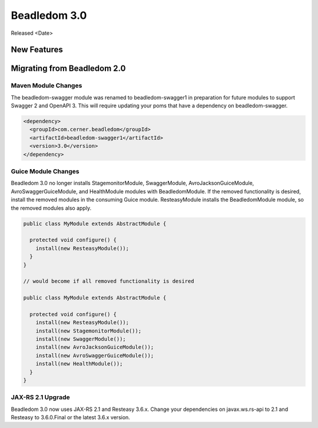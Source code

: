 .. _3.0:

Beadledom 3.0
=============

Released <Date>

New Features
------------

Migrating from Beadledom 2.0
----------------------------

Maven Module Changes
~~~~~~~~~~~~~~~~~~~~
The beadledom-swagger module was renamed to beadledom-swagger1 in preparation for future modules to
support Swagger 2 and OpenAPI 3. This will require updating your poms that have a dependency on
beadledom-swagger.

.. code-block:: xml

  <dependency>
    <groupId>com.cerner.beadledom</groupId>
    <artifactId>beadledom-swagger1</artifactId>
    <version>3.0</version>
  </dependency>


Guice Module Changes
~~~~~~~~~~~~~~~~~~~~
Beadledom 3.0 no longer installs StagemonitorModule, SwaggerModule, AvroJacksonGuiceModule,
AvroSwaggerGuiceModule, and HealthModule modules with BeadledomModule. If the removed functionality is
desired, install the removed modules in the consuming Guice module. ResteasyModule installs the
BeadledomModule module, so the removed modules also apply.

.. code-block:: java

  public class MyModule extends AbstractModule {

    protected void configure() {
      install(new ResteasyModule());
    }
  }

  // would become if all removed functionality is desired

  public class MyModule extends AbstractModule {

    protected void configure() {
      install(new ResteasyModule());
      install(new StagemonitorModule());
      install(new SwaggerModule());
      install(new AvroJacksonGuiceModule());
      install(new AvroSwaggerGuiceModule());
      install(new HealthModule());
    }
  }

JAX-RS 2.1 Upgrade
~~~~~~~~~~~~~~~~~~
Beadledom 3.0 now uses JAX-RS 2.1 and Resteasy 3.6.x. Change your dependencies on javax.ws.rs-api
to 2.1 and Resteasy to 3.6.0.Final or the latest 3.6.x version.
